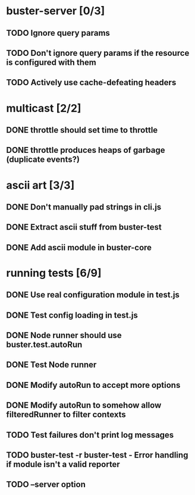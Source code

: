 * buster-server [0/3]
** TODO Ignore query params
** TODO Don't ignore query params if the resource is configured with them
** TODO Actively use cache-defeating headers
* multicast [2/2]
** DONE throttle should set time to throttle
** DONE throttle produces heaps of garbage (duplicate events?)
* ascii art [3/3]
** DONE Don't manually pad strings in cli.js
** DONE Extract ascii stuff from buster-test
** DONE Add ascii module in buster-core
* running tests [6/9]
** DONE Use real configuration module in test.js
** DONE Test config loading in test.js
** DONE Node runner should use buster.test.autoRun
** DONE Test Node runner
** DONE Modify autoRun to accept more options
** DONE Modify autoRun to somehow allow filteredRunner to filter contexts
** TODO Test failures don't print log messages
** TODO buster-test -r buster-test - Error handling if module isn't a valid reporter
** TODO --server option

